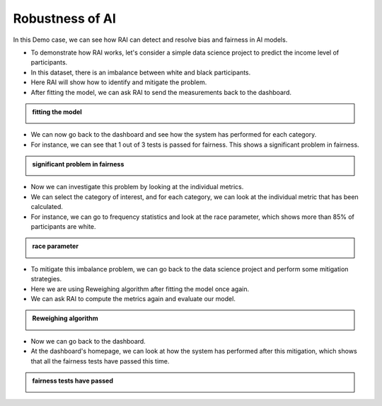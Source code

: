 .. _Robustness of AI:


====================
**Robustness of AI**
====================

In this Demo case, we can see how RAI can detect and resolve bias and fairness in AI models.


- To demonstrate how RAI works, let's consider a simple data science project to predict the income level of participants.
- In this dataset, there is an imbalance between white and black participants.
- Here RAI will show how to identify and mitigate the problem.
- After fitting the model, we can ask RAI to send the measurements back to the dashboard.


.. container:: toggle, toggle-hidden

    .. admonition:: fitting the model

        .. image::  /images/rai_demo_2_Moment.png



- We can now go back to the dashboard and see how the system has performed for each category.
- For instance, we can see that 1 out of 3 tests is passed for fairness. This shows a significant problem in fairness.

.. container:: toggle, toggle-hidden

    .. admonition:: significant problem in fairness

        .. image::  /images/rai_demo_2.2_Moment.png


- Now we can investigate this problem by looking at the individual metrics.
- We can select the category of interest, and for each category, we can look at the individual metric that has been calculated.
- For instance, we can go to frequency statistics and look at the race parameter, which shows more than 85% of participants are white.


.. container:: toggle, toggle-hidden

    .. admonition:: race parameter

        .. image::  /images/rai_demo_3_Moment.png


- To mitigate this imbalance problem, we can go back to the data science project and perform some mitigation strategies.
- Here we are using Reweighing algorithm after fitting the model once again.
- We can ask RAI to compute the metrics again and evaluate our model.


.. container:: toggle, toggle-hidden

    .. admonition:: Reweighing algorithm

        .. image::  /images/rai_demo_4_Moment.png


- Now we can go back to the dashboard.
- At the dashboard's homepage, we can look at how the system has performed after this mitigation, which shows that all the fairness tests have passed this time.


.. container:: toggle, toggle-hidden

    .. admonition:: fairness tests have passed

        .. image::  /images/rai_demo_5_Moment.png